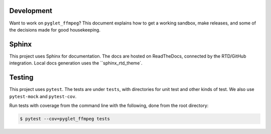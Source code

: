 Development
===========

Want to work on ``pyglet_ffmpeg``? This document explains how to get a
working sandbox, make releases, and some of the decisions made for
good housekeeping.

Sphinx
======

This project uses Sphinx for documentation. The docs are hosted on
ReadTheDocs, connected by the RTD/GitHub integration. Local docs
generation uses the ``sphinx_rtd_theme`.

Testing
=======

This project uses ``pytest``. The tests are under ``tests``, with
directories for unit test and other kinds of test. We also use
``pytest-mock`` and ``pytest-cov``.

Run tests with coverage from the command line with the following,
done from the root directory:

.. code-block:: bash

  $ pytest --cov=pyglet_ffmpeg tests
